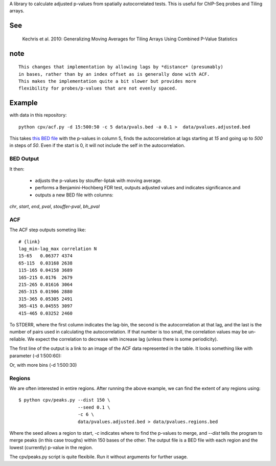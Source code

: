 A library to calculate adjusted p-values from spatially autocorrelated tests.
This is useful for ChIP-Seq probes and Tiling arrays.


See
===

    Kechris et al. 2010:
    Generalizing Moving Averages for Tiling
    Arrays Using Combined P-Value Statistics

note
====
::

   This changes that implementation by allowing lags by *distance* (presumably)
   in bases, rather than by an index offset as is generally done with ACF.
   This makes the implementation quite a bit slower but provides more
   flexibility for probes/p-values that are not evenly spaced.

Example
=======

with data in this repository::

    python cpv/acf.py -d 15:500:50 -c 5 data/pvals.bed -a 0.1 >  data/pvalues.adjusted.bed

This takes `this BED file <https://github.com/brentp/combined-pvalues/blob/master/data/pvals.bed>`_ with the p-values in column 5, finds the autocorrelation
at lags starting at *15* and going up to *500* in steps of *50*.
Even if the start is 0, it will not include the self in the autocorrelation.

BED Output
----------
It then:

 + adjusts the p-values by stouffer-liptak with moving average.
 + performs a Benjamini-Hochberg FDR test, outputs adjusted values and
   indicates significance.and 
 + outputs a new BED file with columns:

*chr*, *start*, *end*, *pval*, *stouffer-pval*, *bh_pval*

ACF
---

The ACF step outputs someting like::

    # {link}
    lag_min-lag_max correlation N
    15-65   0.06377 4374
    65-115  0.03168 2638
    115-165 0.04158 3689
    165-215 0.0176  2679
    215-265 0.01616 3064
    265-315 0.01906 2880
    315-365 0.05305 2491
    365-415 0.04555 3097
    415-465 0.03252 2460

To STDERR, where the first column indicates the lag-bin, the second is the
autocorrelation at that lag, and the last is the number of pairs used in
calculating the autocorrelation.
If that number is too small, the correlation values may be un-reliable.
We expect the correlation to decrease with increase lag (unless there is some
periodicity).

The first line of the output is a link to an image of the ACF data represented
in the table. It looks something like with parameter (-d 1:500:60):

.. image:: https://chart.googleapis.com/chart?cht=bvs&&chd=t:0.165,0.136,0.116,0.092,0.076,0.065,0.056,0.049&chs=424x250&chco=224499&chxt=x,y&chxl=0:|1-61|61-121|121-181|181-241|241-301|301-361|361-421|421-481&chxr=1,0,0.18&chm=N,000000,0,-1,12&chbh=42,6,12&chds=a

Or, with more bins (-d 1:500:30)

.. image:: https://chart.googleapis.com/chart?cht=bvs&&chd=t:0.175,0.154,0.139,0.130,0.123,0.109,0.097,0.087,0.079,0.072,0.068,0.063,0.059,0.053,0.051,0.048&chs=824x250&chco=224499&chxt=x,y&chxl=0:|1-31|31-61|61-91|91-121|121-151|151-181|181-211|211-241|241-271|271-301|301-331|331-361|361-391|391-421|421-451|451-481&chxr=1,0,0.20&chm=N,000000,0,-1,12&chbh=42,6,12&chds=a

Regions
-------
We are often interested in entire regions. After running the above example, we
can find the extent of any regions using::

    $ python cpv/peaks.py --dist 150 \
                          --seed 0.1 \
                          -c 6 \
                          data/pvalues.adjusted.bed > data/pvalues.regions.bed

Where the seed allows a region to start, *-c* indicates where to find the
p-values to merge, and `--dist` tells the program to merge peaks (in this case
troughs) within 150 bases of the other.
The output file is a BED file with each region and the lowest (currently)
p-value in the region.

The cpv/peaks.py script is quite flexibile. Run it without arguments for
further usage.
